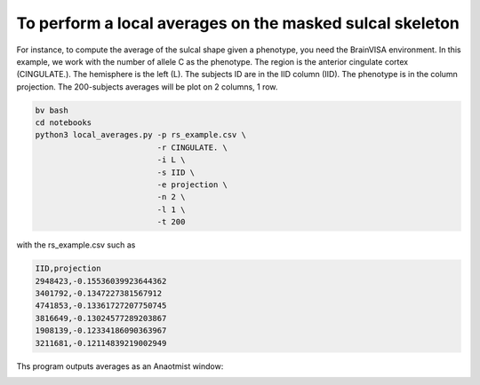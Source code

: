 To perform a local averages on the masked sulcal skeleton
---------------------------

For instance, to compute the average of the sulcal shape given a phenotype, you need the BrainVISA environment.
In this example, we work with the number of allele C as the phenotype.
The region is the anterior cingulate cortex (CINGULATE.).
The hemisphere is the left (L).
The subjects ID are in the IID column (IID).
The phenotype is in the column projection.
The 200-subjects averages will be plot on 2 columns, 1 row.

.. code-block:: shell

   bv bash
   cd notebooks
   python3 local_averages.py -p rs_example.csv \
                             -r CINGULATE. \
                             -i L \
                             -s IID \
                             -e projection \
                             -n 2 \
                             -l 1 \
                             -t 200 

with the rs_example.csv such as

.. code-block:: shell

   IID,projection 
   2948423,-0.15536039923644362
   3401792,-0.1347227381567912
   4741853,-0.13361727207750745
   3816649,-0.13024577289203867
   1908139,-0.12334186090363967
   3211681,-0.12114839219002949

Ths program outputs  averages as an Anaotmist window:

.. image:: output_image.png
